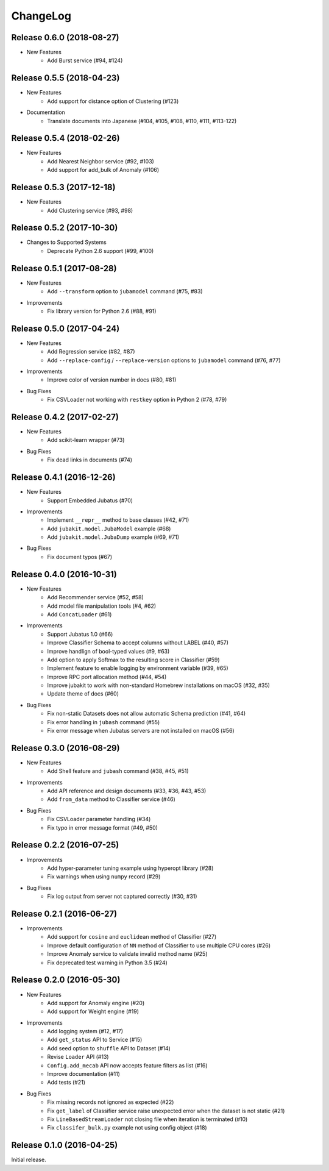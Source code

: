 ChangeLog
====================================================

Release 0.6.0 (2018-08-27)
--------------------------

* New Features
    * Add Burst service (#94, #124)

Release 0.5.5 (2018-04-23)
---------------------------------------

* New Features
    * Add support for distance option of Clustering (#123)

* Documentation
    * Translate documents into Japanese (#104, #105, #108, #110, #111, #113-122)

Release 0.5.4 (2018-02-26)
---------------------------------------

* New Features
    * Add Nearest Neighbor service (#92, #103)
    * Add support for add_bulk of Anomaly (#106)

Release 0.5.3 (2017-12-18)
---------------------------------------

* New Features
    * Add Clustering service (#93, #98)

Release 0.5.2 (2017-10-30)
---------------------------------------

* Changes to Supported Systems
    * Deprecate  Python 2.6 support (#99, #100)


Release 0.5.1 (2017-08-28)
---------------------------------------

* New Features
    * Add ``--transform`` option to ``jubamodel`` command (#75, #83)

* Improvements
    * Fix library version for Python 2.6 (#88, #91)

Release 0.5.0 (2017-04-24)
---------------------------------------

* New Features
    * Add Regression service (#82, #87)
    * Add ``--replace-config`` / ``--replace-version`` options to ``jubamodel`` command (#76, #77)

* Improvements
    * Improve color of version number in docs (#80, #81)

* Bug Fixes
    * Fix CSVLoader not working with ``restkey`` option in Python 2 (#78, #79)

Release 0.4.2 (2017-02-27)
---------------------------------------

* New Features
    * Add scikit-learn wrapper (#73)

* Bug Fixes
    * Fix dead links in documents (#74)

Release 0.4.1 (2016-12-26)
---------------------------------------

* New Features
    * Support Embedded Jubatus (#70)

* Improvements
    * Implement ``__repr__`` method to base classes (#42, #71)
    * Add ``jubakit.model.JubaModel`` example (#68)
    * Add ``jubakit.model.JubaDump`` example (#69, #71)

* Bug Fixes
    * Fix document typos (#67)

Release 0.4.0 (2016-10-31)
---------------------------------------

* New Features
    * Add Recommender service (#52, #58)
    * Add model file manipulation tools (#4, #62)
    * Add ``ConcatLoader`` (#61)

* Improvements
    * Support Jubatus 1.0 (#66)
    * Improve Classifier Schema to accept columns without LABEL (#40, #57)
    * Improve handlign of bool-typed values (#9, #63)
    * Add option to apply Softmax to the resulting score in Classifier (#59)
    * Implement feature to enable logging by environment variable (#39, #65)
    * Improve RPC port allocation method (#44, #54)
    * Improve jubakit to work with non-standard Homebrew installations on macOS (#32, #35)
    * Update theme of docs (#60)

* Bug Fixes
    * Fix non-static Datasets does not allow automatic Schema prediction (#41, #64)
    * Fix error handling in ``jubash`` command (#55)
    * Fix error message when Jubatus servers are not installed on macOS (#56)

Release 0.3.0 (2016-08-29)
---------------------------------------

* New Features
    * Add Shell feature and ``jubash`` command (#38, #45, #51)

* Improvements
    * Add API reference and design documents (#33, #36, #43, #53)
    * Add ``from_data`` method to Classifier service (#46)

* Bug Fixes
    * Fix CSVLoader parameter handling (#34)
    * Fix typo in error message format (#49, #50)

Release 0.2.2 (2016-07-25)
---------------------------------------

* Improvements
    * Add hyper-parameter tuning example using hyperopt library (#28)
    * Fix warnings when using ``numpy`` record (#29)

* Bug Fixes
    * Fix log output from server not captured correctly (#30, #31)

Release 0.2.1 (2016-06-27)
---------------------------------------

* Improvements
    * Add support for ``cosine`` and ``euclidean`` method of Classifier (#27)
    * Improve default configuration of ``NN`` method of Classifier to use multiple CPU cores (#26)
    * Improve Anomaly service to validate invalid method name (#25)
    * Fix deprecated test warning in Python 3.5 (#24)

Release 0.2.0 (2016-05-30)
---------------------------------------

* New Features
    * Add support for Anomaly engine (#20)
    * Add support for Weight engine (#19)

* Improvements
    * Add logging system (#12, #17)
    * Add ``get_status`` API to Service (#15)
    * Add seed option to ``shuffle`` API to Dataset (#14)
    * Revise ``Loader`` API (#13)
    * ``Config.add_mecab`` API now accepts feature filters as list (#16)
    * Improve documentation (#11)
    * Add tests (#21)

* Bug Fixes
    * Fix missing records not ignored as expected (#22)
    * Fix ``get_label`` of Classifier service raise unexpected error when the dataset is not static (#21)
    * Fix ``LineBasedStreamLoader`` not closing file when iteration is terminated (#10)
    * Fix ``classifer_bulk.py`` example not using config object (#18)

Release 0.1.0 (2016-04-25)
---------------------------------------

Initial release.

